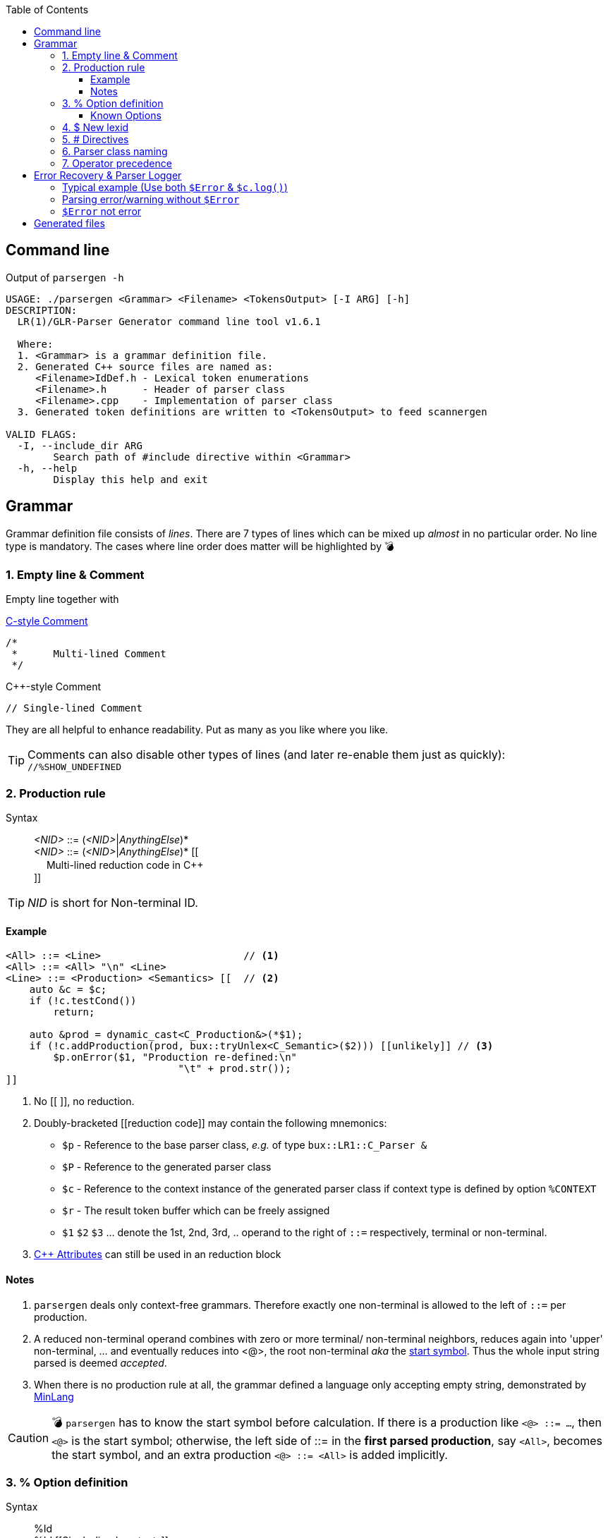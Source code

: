 :table-caption!:
:toc:
:toc-placement!:
:toclevels: 4 
//:toc-title: 
:source-highlighter: pygments
:source-language: c++
:pygments-style: colorful
:pygments-linenums-mode: inline
:icons: font
//:docinfo: private
:hide-uri-scheme:
ifdef::env-github[]
:tip-caption: :bulb:
:note-caption: :information_source:
:important-caption: :heavy_exclamation_mark:
:caution-caption: :fire:
:warning-caption: :warning:
endif::[]

toc::[]

== Command line
.Output of `parsergen -h`
[source,bash]
----
USAGE: ./parsergen <Grammar> <Filename> <TokensOutput> [-I ARG] [-h]
DESCRIPTION:
  LR(1)/GLR-Parser Generator command line tool v1.6.1

  Where:
  1. <Grammar> is a grammar definition file.
  2. Generated C++ source files are named as:
     <Filename>IdDef.h - Lexical token enumerations
     <Filename>.h      - Header of parser class
     <Filename>.cpp    - Implementation of parser class
  3. Generated token definitions are written to <TokensOutput> to feed scannergen 

VALID FLAGS:
  -I, --include_dir ARG
	Search path of #include directive within <Grammar>
  -h, --help
	Display this help and exit
----

== Grammar
Grammar definition file consists of _lines_. There are 7 types of lines which can be mixed up _almost_ in no particular order. No line type is mandatory. The cases where line order does matter will be highlighted by 💣

=== 1. Empty line & Comment
Empty line together with

.https://en.wikipedia.org/wiki/Comment_(computer_programming)#C[C-style Comment]
[source,c]
----
/*
 *      Multi-lined Comment
 */
----

.C++-style Comment
[source,c++]
----
// Single-lined Comment
----

They are all helpful to enhance readability. Put as many as you like where you like.

TIP: Comments can also disable other types of lines (and later re-enable them just as quickly): +
`//%SHOW_UNDEFINED`

=== 2. Production rule
.Syntax
> _<NID>_ ::= (_<NID>_|_AnythingElse_)* +
  _<NID>_ ::= (_<NID>_|_AnythingElse_)* [[ +
　   Multi-lined reduction code in C++ +
]]

TIP: _NID_ is short for Non-terminal ID. 

==== Example
[source,c++]
----
<All> ::= <Line>                        // <1>
<All> ::= <All> "\n" <Line>
<Line> ::= <Production> <Semantics> [[  // <2>
    auto &c = $c;
    if (!c.testCond())
        return;

    auto &prod = dynamic_cast<C_Production&>(*$1);
    if (!c.addProduction(prod, bux::tryUnlex<C_Semantic>($2))) [[unlikely]] // <3>
        $p.onError($1, "Production re-defined:\n"
                             "\t" + prod.str());
]]
----
<1> No [[ ]], no reduction.
<2> [[reduction_mnemonics]]Doubly-bracketed [[reduction code]] may contain the following mnemonics:
    - `$p` - Reference to the base parser class, _e.g._ of type `bux::LR1::C_Parser &`
    - `$P` - Reference to the generated parser class
    - `$c` - Reference to the context instance of the generated parser class if context type is defined by option `%CONTEXT`
    - `$r` - The result token buffer which can be freely assigned
    - `$1` `$2` `$3` ... denote the 1st, 2nd, 3rd, .. operand to the right of `::=` respectively, terminal or non-terminal.
<3> https://en.cppreference.com/w/cpp/language/attributes[C++ Attributes] can still be used in an reduction block 

==== Notes
. `parsergen` deals only context-free grammars. Therefore exactly one non-terminal is allowed to the left of `::=` per production.
. A reduced non-terminal operand combines with zero or more terminal/ non-terminal neighbors, reduces again into 'upper' non-terminal, ... and eventually reduces into <@>, the root non-terminal _aka_ the https://en.wikipedia.org/wiki/Context-free_grammar#Formal_definitions[start symbol]. Thus the whole input string parsed is deemed _accepted_.  
. When there is no production rule at all, the grammar defined a language only accepting empty string, demonstrated by link:../example/MinLang/[MinLang]

CAUTION: 💣 `parsergen` has to know the start symbol before calculation. If there is a production like `<@> ::= ...`, then `<@>` is the start symbol; otherwise, the left side of ::= in the *first parsed production*, say `<All>`, becomes the start symbol, and an extra production `<@> ::= <All>` is added implicitly.    

=== 3. % Option definition
.Syntax
> %Id +
  %Id [[Single-lined contents]] +
  %Id [[ +
　   Multi-lined contents +
]]

.Example
[source,c++]
----
%SHOW_UNDEFINED 
%CONTEXT            [[C_BNFContext]]
%HEADERS_FOR_HEADER [[
#include "BNFContext.h"     // C_BNFContext
]]
----

==== Known Options
[%autowidth,cols="<.^m,^.^a,<.^a"]
|===
^.^h| Known Option ^.^h| Output To ^.^h| Action / Meaning

| %IDDEF_SOURCE | **Parser**_IdDef.h_ | [[IDDEF_SOURCE]]Let "Path/To/IdDef.h" be value of `%IDDEF_SOURCE` +
**Parser**_IdDef.h_ will have one line:
[source,c++]
#include "Path/To/IdDef.h"

ℹ️ Defining this option means the parser will work with an existing scanner. "Path/To/IdDef.h" should have all token ids of the scanner and also happens to have all token ids needed by the target parser. +
_User is on his own to ensure this._

| %ERROR_TOKEN | **Parser**_.cpp_ | If `%ERROR_TOKEN` is defined valuelessly or with value \[[Error]] and `$Error` is found in productions, the underlying *error recovery* mechanism of the base parser class will be awakened by telling `I_ParserPolicy` error token id is `TID_LEX_Error`, which will be defined in **Parser**_IdDef.h_ _(to be explained)_

| %UPCAST_TOKEN | **Parser**_.cpp_ | Implement the following policy method with valid mnemonics `$token` `$attr`
[source,c++]
bool C_ParserPolicy::changeToken(T_LexID &token, C_LexPtr &attr) const

A try to break down a scanned token input and take its first char as new input to resume parsing.

.Example
[source,c++]
%UPCAST_TOKEN [[
    if (isascii($token) && 
       !iscntrl($token) && 
       !isalnum($token) && 
       !isspace($token))
    {
        $attr.assign(bux::createLex<std::string>(1,char($token)), true);
        $token = TID_LEX_Operator;
        return true;
    }
    return false;
]]

| %ON_ERROR | **Parser**_.cpp_ | Implement the following policy method with valid mnemonics link:#reduction_mnemonics[`$p` `$P` `$c`] `$pos` `$message`
[source,c++]
void C_ParserPolicy::onError(
     bux::LR1::C_Parser     &, 
     const bux::C_SourcePos &pos, 
     const std::string      &message) const

.Example 1
[source,c++]
%CONTEXT  [[C_Context]]
%ON_ERROR [[
    $c.issueError(LL_ERROR, $pos, $message);
]]

.Example 2
[source,c++]
%CONTEXT  [[std::ostream &]]
%ON_ERROR [[
    $c <<'(' <<$pos.m_Line <<',' <<$pos.m_Col <<"): " <<$message <<'\n';
]]

| %SHOW_UNDEFINED | **Parser**_.cpp_ +
**Parser**_.h_ +
*tokens.txt* | When defined, for every other known option _not defined_, say `%FOO`, and where output should be spared, output 
[source,c++]
 // %FOO undefined (expanded here otherwise)

Read all 3 output files of link:../example/MinLang/[MinLang] to find exact locations of such comment lines for various known options.

| %CONTEXT | **Parser**_.cpp_ +
**Parser**_.h_ | Type of public member data `m_context` of the generated parser class. This becomes necessary when user needs more tailored controls within code blocks either for reduction or defined by some of these known options thru mnemonic link:#reduction_mnemonics[`$c`] 

| %IGNORE_KEYWORD_CASE | **Parser**_IdDef.h_ +
*tokens.txt* | This option tells `parsergen` to treat keywords case-insensitively. Convenient when you define a case-insensitive language, e.g. `SQL`

| %HEADERS_FOR_HEADER | **Parser**_.h_ | Output _before_ entering namespace scope of the target parser class:
[source,c++]
----
 // %HEADERS_FOR_HEADER expanded BEGIN
...(your code)...
 // %HEADERS_FOR_HEADER expanded END
----

| %PRECLASSDECL | **Parser**_.h_ | Output _within_ namespace scope of the target parser class and _before_ the class is defined:
[source,c++]
----
 // %PRECLASSDECL expanded BEGIN
...(your code)...
 // %PRECLASSDECL expanded END
----

| %INCLASSDECL | **Parser**_.h_ | Output _within_ the definition of target parser class and right _after_ the common members are declared:
[source,c++]
----
 // %INCLASSDECL expanded BEGIN
...(your code)...
 // %INCLASSDECL expanded END
----
ℹ️ If `%CONTEXT` is _not_ defined, the embedding block starts with *public* access; otherwise, the embedding block starts with *private* access. The starting access can be explicitly changed within to whichever access you want, of course.

| %HEADERS_FOR_CPP | **Parser**_.cpp_ | Output _after_ the banner comment and _before_ any non-comment code:
[source,c++]
----
 // %HEADERS_FOR_CPP expanded BEGIN
...(your code)...
 // %HEADERS_FOR_CPP expanded END
----

| %LOCAL_CPP | **Parser**_.cpp_ | Output _within_ anonymous namespace scope and _between_ common `using namespace` declarations and in-module constant definitions:
[source,c++]
----
 // %LOCAL_CPP expanded BEGIN
...(your code)...
 // %LOCAL_CPP expanded END
----

| %SCOPED_CPP_HEAD | **Parser**_.cpp_ | Output _within_ namespace scope of the target parser class and _before_ ctor/method bodies of the class:
[source,c++]
----
 // %SCOPED_CPP_HEAD expanded BEGIN
...(your code)...
 // %SCOPED_CPP_HEAD expanded END
----

| %SCOPED_CPP_TAIL | **Parser**_.cpp_ | Output _within_ namespace scope of the target parser class and _after_ ctor/method bodies of the class:
[source,c++]
----
 // %SCOPED_CPP_TAIL expanded BEGIN
...(your code)...
 // %SCOPED_CPP_TAIL expanded END
----

| %SCANNEROPTION | *tokens.txt* | Output as the first part of *tokens.txt*
| %EXTRA_TOKENS | *tokens.txt* | *\|*-separated token identifiers which again *\|* with `parsergen`-generated keywords & compound operators to for the final token definition for `scannergen`. The very last token is the mandated _initial state_ of the underlying https://en.wikipedia.org/wiki/Finite-state_machine[finite state machine].

ℹ️ Multiple `%EXTRA_TOKENS` are allowed. The result token will *\|*-concatenate all of them.

.Input
%EXTRA_TOKENS   [[dec_num\|hex_num\|identifier\|c_char\|c_str\|spaces]] +
%EXTRA_TOKENS   [[bracketed\|c_comment\|line_comment]] +
%EXTRA_TOKENS   [[LexSymbol\|Nonterminal\|CompoundSymbol]]

.Output
_the_very_last_ = ...(generated keywords & compound operators)... \| dec_num\|hex_num\|identifier\|c_char\|c_str\|spaces\|bracketed\| ...(the rest)...

| %HEADERS_FOR_SCANNER_CPP | *tokens.txt* | Output as _part of_ `%HEADERS_FOR_CPP` option value for `scannergen` like
[source,c++]
----
%HEADERS_FOR_CPP     [[
#include "ParserIdDef.h"

 // %HEADERS_FOR_SCANNER_CPP expanded BEGIN
#include "BracketBalance.h"
 // %HEADERS_FOR_SCANNER_CPP expanded END
using namespace Main;
]]
----

| %LOCALS_FOR_SCANNER_CPP | *tokens.txt* | Output as `%LOCAL_ACTION_DEFS` option value for `scannergen` like
[source,c++]
----
%LOCAL_ACTION_DEFS     [[
 // %LOCALS_FOR_SCANNER_CPP expanded BEGIN
...(your code)...
 // %LOCALS_FOR_SCANNER_CPP expanded END
]]
----

|===

=== 4. $ New lexid
.Syntax
> *lexid* Id1 Id2 ...

.Example
> *lexid* Spaces

.Notes
. If you *lexid* an identifier, say _foo_, and you also use _$foo_ in production rules, then the *lexid* line is completely redundant.
. Currently the only recurring use case is the example above where the ready-made link:../ScannerGen/RE_Suite.txt["RE_Suite.txt"] defines continuous space chars, C_style comment, and C++-style comment to be created into a _Spaces_ token (specifically a lexical token with id `TID_LEX_Spaces`), and the target language(parser) tries to ignore all spaces. This is when the _screener_ comes in handy.
[source,c++]
----
C_Parser                            parser;
bux::C_ScreenerNo<TID_LEX_Spaces>   screener{parser};
C_Scanner                           scanner{screener};
bux::scanFile(">", in, scanner);

// Test acceptance
if (!parser.accepted())
{
   std::cerr <<"Incomplete expression!\n";
   continue; // or break or return
}

// Apply the result 
// ... parser.getFinalLex()
----

=== 5. # Directives
Seriously, these are not preprocessor directives but processed in the same pass as other type of lines. They just happen to use same old syntaxes:
[%autowidth,cols="2*<.^a"]
|===
^.^h| Directive ^.^h| Meaning
| [source%nowrap,c++]
#include "Foo.txt" 
| Replace this line with lines read from file _"Foo.txt"_

| [source%nowrap,c++]
#ifdef Bar 
| 💣 If option `%Bar` is defined, include subsequent lines until whichever the **paired** `#else` or `#endif` is reached first; otherwise, include lines between `#else` and `#endif` if `#else` is present.

| [source%nowrap,c++]
#ifndef Bar 
| 💣 If option `%Bar` is not defined, include subsequent lines until whichever the **paired** `#else` or `#endif` is reached first; otherwise, include lines between `#else` and `#endif` if `#else` is present.

| [source,c++]
#else 
| 💣

| [source,c++]
#endif 
| 💣
|===

IMPORTANT: 💣 Pairing rules of `#ifdef`, `#ifndef`, `#else`, `#endif` comply with https://en.cppreference.com/w/cpp/preprocessor/conditional)[C++ preprocessor counterparts]

TIP: No `#if _(expr)_` and `#elif _(expr)_` because relevant scenarios are yet to be seen and the implementing effort is estimated high.

=== 6. Parser class naming
.Syntax
> *class* (`<namespace>` ::)* `<class_name>`

.Example
> *class* `Main::C_BNFParser`

.Notes
. At most one such line is allowed. 
. When absent, the parser class has the default name `::C_Parser`
. This will become a problem only when an application uses multiple `parsergen`-generated parsers.   
. Use of namespace(s) is encouraged when the generated parser is part of a library.

=== 7. Operator precedence
.Syntax
> (*left*|*right*|*prec*) op1 op2 op3 ...

NOTE: *left*: Left-associative, left operator first +
*right*: Right-associative, right operator first +
*prec*: No associativity, conflict leads error directly.

.Example
> *left*   + - +
*left*   * / % +
*right*  ( )

NOTE: Lines parsed later get higher precedence.

== Error Recovery & Parser Logger
Token `$Error` which is assured to never be generated by scanner is used in some of productions. Parser always matches those productions not using `$Error` first to shift or reduce. Only if that attempt fails, parser starts to rollback the process (or state stack) seeking the first doable point to insert `$Error`, i.e. matching one of those productions using `$Error` so that parsing can move on. That's all for the current error recovery, folks!

A supported way to have parser logger is by declaring user's context type which supports methods to do so, illustrated below:

=== Typical example (Use both `$Error` & `$c.log()`) 
From https://github.com/buck-yeh/JSON/blob/main/src/grammar.txt[grammar of JSON parser]:

.Routine options
[source,c++]
----
%ERROR_TOKEN                              // <1>
%CONTEXT    [[bux::C_ParserOStreamCount]] // <2>
%ON_ERROR   [[                            // <3>
    $c.log(LL_ERROR, $pos, $message);
]]
----
<1> Awaken the target parser's error recovery. +
If grammar token `$Error`, which has C\++ token id `TID_LEX_Error`, is not possibly produced by scanner, `$Error` appears in right halves of productions to indicate the context & position where the parsing goes wrong with C++ code annotations to issue parser logs and/or to make parsing move on (to catch more errors in one run); +
Otherwise, simply assign the error token a new name, say +
`%ERROR_TOKEN MyErr` +
and thus we have token `$MyErr` and corresponding token id `TID_LEX_MyErr` to replace `$Error` and `TID_LEX_Error`. Use `$Error` ro represent real inputs like any other _normal_ tokens, e.g. `$Num`, `$Id`, ...
<2> The current support to log parser messages in chronological order while counting them in 5 error levels, i.e. `LL_FATAL`, `LL_ERROR`, `LL_WARNING`, `LL_INFO`, `LL_VERBOSE`. The class is defined in https://github.com/buck-yeh/bux/blob/main/include/bux/ParserBase.h#L74-L106[ParserBase.h] (implicitly included by every generated parser header). Surely you can still have your own context class either deriving from `bux::C_ParserOStreamCount` or having it as a member data.
<3> Implement policy method `onError()` by calling `bux::C_ParserOStreamCount::log()` 

.Identify specific errors/warnings & log them
[source,c++]
----
<value> ::= { <members> }   [[ // <1>
    $r = bux::createLex<json::value>(bux::unlex<json::object>($2));
]]

<members> ::= <member>              [[
    json::object t;
    auto &src = bux::unlex<std::pair<std::string,json::value>>($1);
    t.try_emplace(std::move(src.first), std::move(src.second));
    $r = bux::createLex(std::move(t));
]]
<members> ::= <members> , <member>  [[          // <2>       
    auto &src = bux::unlex<std::pair<std::string,json::value>>($3);
    bux::unlex<json::object>($1).try_emplace(std::move(src.first), std::move(src.second));
    $r = $1;
]]
<members> ::= <members> , $Error    [[          // <3>
    $c.log(LL_WARNING, $2, "Superfluous ','");  // <4>
    $r = $1;                                    // <5>
]]

<member> ::= $String : <value>          [[      // <6>
    $r = bux::createLex(std::pair{bux::unlex<std::string>($1), bux::unlex<json::value>($3)});
]]
<member> ::= $String : $Error           [[      // <7>
    $p.onError($3, "Expect <value>");           // <8>
    $r = bux::createLex(std::pair{bux::unlex<std::string>($1), json::value{}}); // <9>
]]
<member> ::= $String $Error             [[      // <10>
    $p.onError($2, "Expect ':'");               // <11>
    $r = bux::createLex(std::pair{bux::unlex<std::string>($1), json::value{}}); // <12>
]]
<member> ::= $Error <value> : <value>   [[      // <13>
    $p.onError($1, "Only string key allowed");  // <14>
    $r = bux::createLex(std::pair{std::string{"NonStrKey__"}, bux::unlex<json::value>($4)}); // <15>
]]
----
<1> In https://www.json.org/[JSON] doc, an _object_ consists of key:value pairs (members) which as a whole is braced by { }
<2> Members are comma(,)-separated.
<3> Trailing comma is not legal, but acceptable (negligible).
<4> Treat a trailing comma as _warning_ rather than _error_. Warning count incremented.
<5> Just move on the parsing (recover it as nothing happened).
<6> Legit key:value pair.
<7> No value after ':'
<8> Issue an error. Error count incremented. The following line means the same: +
    `$c.log(LL_ERROR, $3, "Expect <value>");`
<9> Pair the key with null value and move on (recover it with a fake value)
<10> No ':' after key
<11> Issue an error. Error count incremented. The following line means the same: +
    `$c.log(LL_ERROR, $2, "Expect ':'");` 
<12> Pair the key with null value and move on (recover it with a fake value)
<13> Non-string key
<14> Issue an error. Error count incremented. The following line means the same: +
    `$c.log(LL_ERROR, $1, "Only string key allowed");` 
<15> Use `"NonStrKey__"` as key to pair with the value after ':' and move on (recover it with a fake key)

.Boilerplate code to parse JSON stream (https://github.com/buck-yeh/JSON/blob/main/src/ParseJSON.cpp#L21-L34[source])
[source,c++]
----
    C_Parser            parser{*log};
    bux::C_Screener     preparser(parser, [](auto token){ return token == TID_LEX_Spaces || token == '\n'; });
    C_JSONScanner       scanner(preparser);
    bux::scanFile({}, in, scanner);

    // Check if parsing is ok
    if (const auto n_errs = 
        parser.m_context.getCount(LL_FATAL) + 
        parser.m_context.getCount(LL_ERROR))      // <1>
        RUNTIME_ERROR("Total {} errors", n_errs);

    // Acceptance
    if (!parser.accepted())
        RUNTIME_ERROR("Incomplete expression!");

    return bux::unlex<value>(parser.getFinalLex());;
----
<1> Any _fatal_ or _error_ fails the parsing. IOW, parsing is ok with any number of _warning_, _info_, _verbose_ messages. But it is totally fine to have different criteria to be deemed ok with.

=== Parsing error/warning without `$Error`
.Example 1
[source,c++]
----
<members> ::= <members> ,   [[  // <1>
    $c.log(LL_WARNING, $2, "Superfluous ','");
    $r = $1;
]]
----
<1> The almost same production issues a warning already exemplified above except this one is `$Error`-free. The effect is completely identical.

.Example 2
[source,c++]
----
<value> ::= ( <elements> )  [[
    $p.onError($1, "Tuple (...) not allowed, use array [...] instead");
    $r = bux::createLex<json::value>(bux::unlex<json::array>($2));
]]
----

=== `$Error` not error
[source,c++]
----
<member> ::= $String : $Error           [[  // <1>
    $r = bux::createLex(std::pair{bux::unlex<std::string>($1), json::value{}});
]]
----
<1> Extend JSON syntax by allowing default value *null* (and not issuing anything)

== Generated files
_(To be explained)_